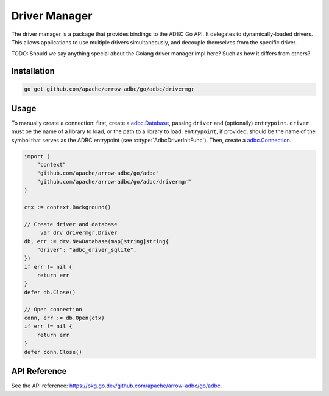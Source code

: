 .. Licensed to the Apache Software Foundation (ASF) under one
.. or more contributor license agreements.  See the NOTICE file
.. distributed with this work for additional information
.. regarding copyright ownership.  The ASF licenses this file
.. to you under the Apache License, Version 2.0 (the
.. "License"); you may not use this file except in compliance
.. with the License.  You may obtain a copy of the License at
..
..   http://www.apache.org/licenses/LICENSE-2.0
..
.. Unless required by applicable law or agreed to in writing,
.. software distributed under the License is distributed on an
.. "AS IS" BASIS, WITHOUT WARRANTIES OR CONDITIONS OF ANY
.. KIND, either express or implied.  See the License for the
.. specific language governing permissions and limitations
.. under the License.

==============
Driver Manager
==============

The driver manager is a package that provides bindings to the ADBC Go
API.  It delegates to dynamically-loaded drivers.  This allows
applications to use multiple drivers simultaneously, and decouple
themselves from the specific driver.

TODO: Should we say anything special about the Golang driver manager impl here?
Such as how it differs from others?

Installation
============

.. code-block:: shell

   go get github.com/apache/arrow-adbc/go/adbc/drivermgr

Usage
=====

To manually create a connection: first, create a `adbc.Database`_,
passing ``driver`` and (optionally) ``entrypoint``.  ``driver`` must be the
name of a library to load, or the path to a library to load.  ``entrypoint``,
if provided, should be the name of the symbol that serves as the ADBC
entrypoint (see :c:type:`AdbcDriverInitFunc`).  Then, create a
`adbc.Connection`_.


.. _adbc.Database: https://pkg.go.dev/github.com/apache/arrow-adbc/go/adbc#Database
.. _adbc.Connection: https://pkg.go.dev/github.com/apache/arrow-adbc/go/adbc#Connection

.. code-block:: go

   import (
       "context"
       "github.com/apache/arrow-adbc/go/adbc"
       "github.com/apache/arrow-adbc/go/adbc/drivermgr"
   )

   ctx := context.Background()

   // Create driver and database
	var drv drivermgr.Driver
   db, err := drv.NewDatabase(map[string]string{
       "driver": "adbc_driver_sqlite",
   })
   if err != nil {
       return err
   }
   defer db.Close()

   // Open connection
   conn, err := db.Open(ctx)
   if err != nil {
       return err
   }
   defer conn.Close()

API Reference
=============

See the API reference: https://pkg.go.dev/github.com/apache/arrow-adbc/go/adbc.
